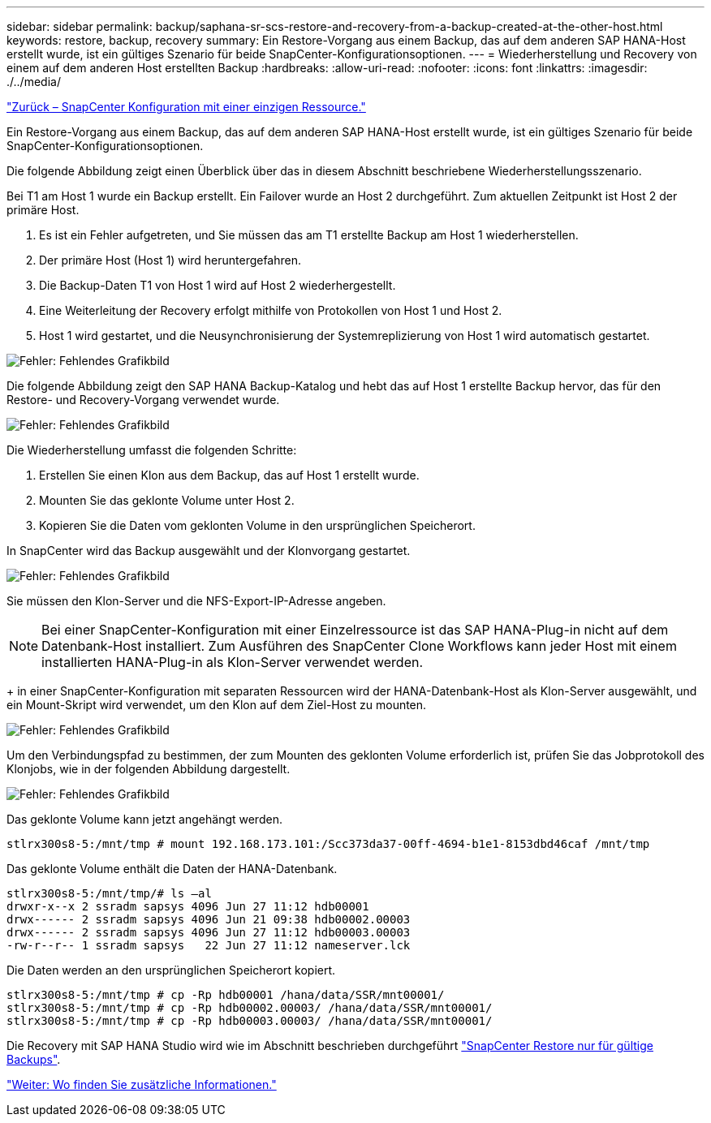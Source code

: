 ---
sidebar: sidebar 
permalink: backup/saphana-sr-scs-restore-and-recovery-from-a-backup-created-at-the-other-host.html 
keywords: restore, backup, recovery 
summary: Ein Restore-Vorgang aus einem Backup, das auf dem anderen SAP HANA-Host erstellt wurde, ist ein gültiges Szenario für beide SnapCenter-Konfigurationsoptionen. 
---
= Wiederherstellung und Recovery von einem auf dem anderen Host erstellten Backup
:hardbreaks:
:allow-uri-read: 
:nofooter: 
:icons: font
:linkattrs: 
:imagesdir: ./../media/


link:saphana-sr-scs-snapcenter-configuration-with-a-single-resource.html["Zurück – SnapCenter Konfiguration mit einer einzigen Ressource."]

Ein Restore-Vorgang aus einem Backup, das auf dem anderen SAP HANA-Host erstellt wurde, ist ein gültiges Szenario für beide SnapCenter-Konfigurationsoptionen.

Die folgende Abbildung zeigt einen Überblick über das in diesem Abschnitt beschriebene Wiederherstellungsszenario.

Bei T1 am Host 1 wurde ein Backup erstellt. Ein Failover wurde an Host 2 durchgeführt. Zum aktuellen Zeitpunkt ist Host 2 der primäre Host.

. Es ist ein Fehler aufgetreten, und Sie müssen das am T1 erstellte Backup am Host 1 wiederherstellen.
. Der primäre Host (Host 1) wird heruntergefahren.
. Die Backup-Daten T1 von Host 1 wird auf Host 2 wiederhergestellt.
. Eine Weiterleitung der Recovery erfolgt mithilfe von Protokollen von Host 1 und Host 2.
. Host 1 wird gestartet, und die Neusynchronisierung der Systemreplizierung von Host 1 wird automatisch gestartet.


image:saphana-sr-scs-image48.png["Fehler: Fehlendes Grafikbild"]

Die folgende Abbildung zeigt den SAP HANA Backup-Katalog und hebt das auf Host 1 erstellte Backup hervor, das für den Restore- und Recovery-Vorgang verwendet wurde.

image:saphana-sr-scs-image49.png["Fehler: Fehlendes Grafikbild"]

Die Wiederherstellung umfasst die folgenden Schritte:

. Erstellen Sie einen Klon aus dem Backup, das auf Host 1 erstellt wurde.
. Mounten Sie das geklonte Volume unter Host 2.
. Kopieren Sie die Daten vom geklonten Volume in den ursprünglichen Speicherort.


In SnapCenter wird das Backup ausgewählt und der Klonvorgang gestartet.

image:saphana-sr-scs-image50.png["Fehler: Fehlendes Grafikbild"]

Sie müssen den Klon-Server und die NFS-Export-IP-Adresse angeben.


NOTE: Bei einer SnapCenter-Konfiguration mit einer Einzelressource ist das SAP HANA-Plug-in nicht auf dem Datenbank-Host installiert. Zum Ausführen des SnapCenter Clone Workflows kann jeder Host mit einem installierten HANA-Plug-in als Klon-Server verwendet werden.

+ in einer SnapCenter-Konfiguration mit separaten Ressourcen wird der HANA-Datenbank-Host als Klon-Server ausgewählt, und ein Mount-Skript wird verwendet, um den Klon auf dem Ziel-Host zu mounten.

image:saphana-sr-scs-image51.png["Fehler: Fehlendes Grafikbild"]

Um den Verbindungspfad zu bestimmen, der zum Mounten des geklonten Volume erforderlich ist, prüfen Sie das Jobprotokoll des Klonjobs, wie in der folgenden Abbildung dargestellt.

image:saphana-sr-scs-image52.png["Fehler: Fehlendes Grafikbild"]

Das geklonte Volume kann jetzt angehängt werden.

....
stlrx300s8-5:/mnt/tmp # mount 192.168.173.101:/Scc373da37-00ff-4694-b1e1-8153dbd46caf /mnt/tmp
....
Das geklonte Volume enthält die Daten der HANA-Datenbank.

....
stlrx300s8-5:/mnt/tmp/# ls –al
drwxr-x--x 2 ssradm sapsys 4096 Jun 27 11:12 hdb00001
drwx------ 2 ssradm sapsys 4096 Jun 21 09:38 hdb00002.00003
drwx------ 2 ssradm sapsys 4096 Jun 27 11:12 hdb00003.00003
-rw-r--r-- 1 ssradm sapsys   22 Jun 27 11:12 nameserver.lck
....
Die Daten werden an den ursprünglichen Speicherort kopiert.

....
stlrx300s8-5:/mnt/tmp # cp -Rp hdb00001 /hana/data/SSR/mnt00001/
stlrx300s8-5:/mnt/tmp # cp -Rp hdb00002.00003/ /hana/data/SSR/mnt00001/
stlrx300s8-5:/mnt/tmp # cp -Rp hdb00003.00003/ /hana/data/SSR/mnt00001/
....
Die Recovery mit SAP HANA Studio wird wie im Abschnitt beschrieben durchgeführt link:saphana-sr-scs-snapcenter-configuration-with-a-single-resource.html#snapcenter-restore-of-the-valid-backup-only["SnapCenter Restore nur für gültige Backups"].

link:saphana-sr-scs-where-to-find-additional-information_overview.html["Weiter: Wo finden Sie zusätzliche Informationen."]
